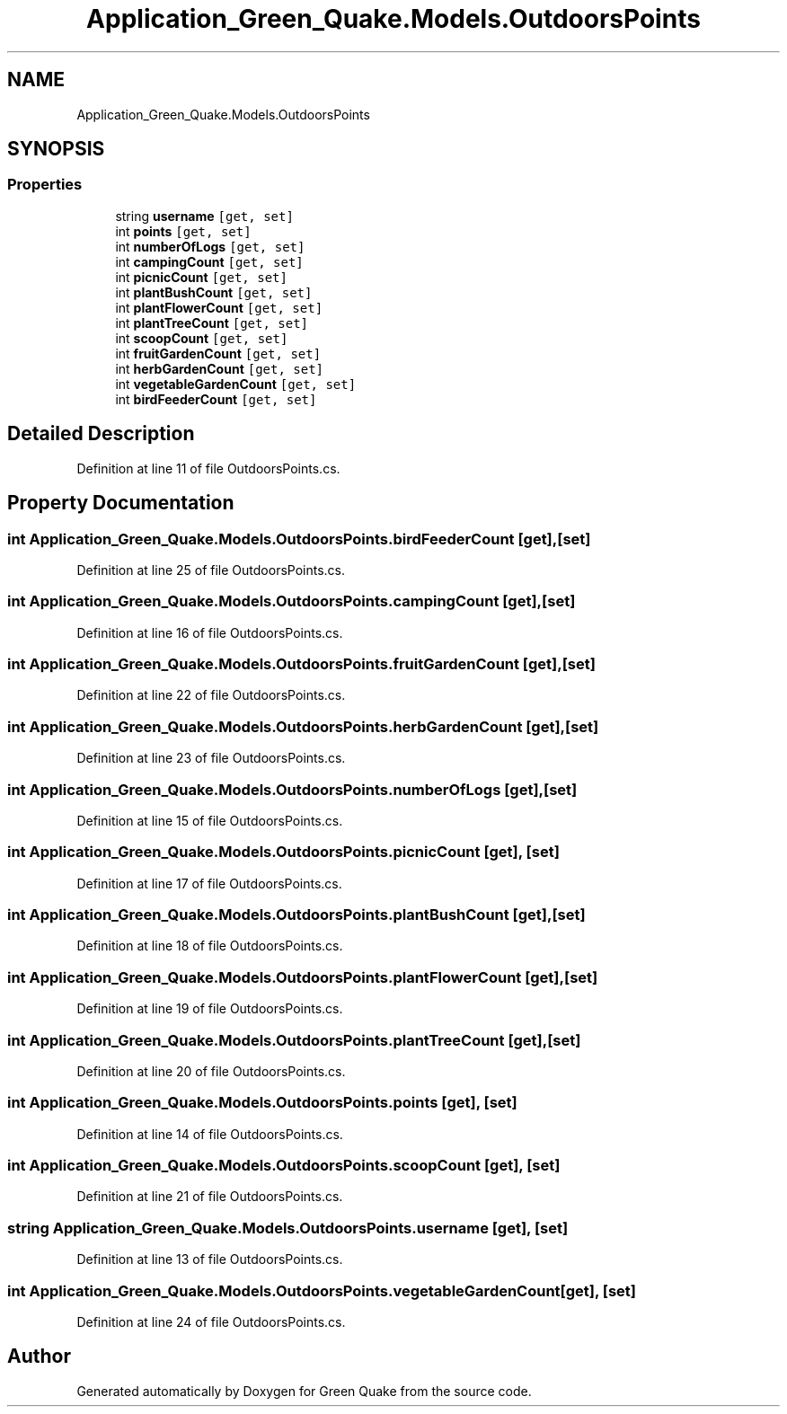.TH "Application_Green_Quake.Models.OutdoorsPoints" 3 "Thu Apr 29 2021" "Version 1.0" "Green Quake" \" -*- nroff -*-
.ad l
.nh
.SH NAME
Application_Green_Quake.Models.OutdoorsPoints
.SH SYNOPSIS
.br
.PP
.SS "Properties"

.in +1c
.ti -1c
.RI "string \fBusername\fP\fC [get, set]\fP"
.br
.ti -1c
.RI "int \fBpoints\fP\fC [get, set]\fP"
.br
.ti -1c
.RI "int \fBnumberOfLogs\fP\fC [get, set]\fP"
.br
.ti -1c
.RI "int \fBcampingCount\fP\fC [get, set]\fP"
.br
.ti -1c
.RI "int \fBpicnicCount\fP\fC [get, set]\fP"
.br
.ti -1c
.RI "int \fBplantBushCount\fP\fC [get, set]\fP"
.br
.ti -1c
.RI "int \fBplantFlowerCount\fP\fC [get, set]\fP"
.br
.ti -1c
.RI "int \fBplantTreeCount\fP\fC [get, set]\fP"
.br
.ti -1c
.RI "int \fBscoopCount\fP\fC [get, set]\fP"
.br
.ti -1c
.RI "int \fBfruitGardenCount\fP\fC [get, set]\fP"
.br
.ti -1c
.RI "int \fBherbGardenCount\fP\fC [get, set]\fP"
.br
.ti -1c
.RI "int \fBvegetableGardenCount\fP\fC [get, set]\fP"
.br
.ti -1c
.RI "int \fBbirdFeederCount\fP\fC [get, set]\fP"
.br
.in -1c
.SH "Detailed Description"
.PP 
Definition at line 11 of file OutdoorsPoints\&.cs\&.
.SH "Property Documentation"
.PP 
.SS "int Application_Green_Quake\&.Models\&.OutdoorsPoints\&.birdFeederCount\fC [get]\fP, \fC [set]\fP"

.PP
Definition at line 25 of file OutdoorsPoints\&.cs\&.
.SS "int Application_Green_Quake\&.Models\&.OutdoorsPoints\&.campingCount\fC [get]\fP, \fC [set]\fP"

.PP
Definition at line 16 of file OutdoorsPoints\&.cs\&.
.SS "int Application_Green_Quake\&.Models\&.OutdoorsPoints\&.fruitGardenCount\fC [get]\fP, \fC [set]\fP"

.PP
Definition at line 22 of file OutdoorsPoints\&.cs\&.
.SS "int Application_Green_Quake\&.Models\&.OutdoorsPoints\&.herbGardenCount\fC [get]\fP, \fC [set]\fP"

.PP
Definition at line 23 of file OutdoorsPoints\&.cs\&.
.SS "int Application_Green_Quake\&.Models\&.OutdoorsPoints\&.numberOfLogs\fC [get]\fP, \fC [set]\fP"

.PP
Definition at line 15 of file OutdoorsPoints\&.cs\&.
.SS "int Application_Green_Quake\&.Models\&.OutdoorsPoints\&.picnicCount\fC [get]\fP, \fC [set]\fP"

.PP
Definition at line 17 of file OutdoorsPoints\&.cs\&.
.SS "int Application_Green_Quake\&.Models\&.OutdoorsPoints\&.plantBushCount\fC [get]\fP, \fC [set]\fP"

.PP
Definition at line 18 of file OutdoorsPoints\&.cs\&.
.SS "int Application_Green_Quake\&.Models\&.OutdoorsPoints\&.plantFlowerCount\fC [get]\fP, \fC [set]\fP"

.PP
Definition at line 19 of file OutdoorsPoints\&.cs\&.
.SS "int Application_Green_Quake\&.Models\&.OutdoorsPoints\&.plantTreeCount\fC [get]\fP, \fC [set]\fP"

.PP
Definition at line 20 of file OutdoorsPoints\&.cs\&.
.SS "int Application_Green_Quake\&.Models\&.OutdoorsPoints\&.points\fC [get]\fP, \fC [set]\fP"

.PP
Definition at line 14 of file OutdoorsPoints\&.cs\&.
.SS "int Application_Green_Quake\&.Models\&.OutdoorsPoints\&.scoopCount\fC [get]\fP, \fC [set]\fP"

.PP
Definition at line 21 of file OutdoorsPoints\&.cs\&.
.SS "string Application_Green_Quake\&.Models\&.OutdoorsPoints\&.username\fC [get]\fP, \fC [set]\fP"

.PP
Definition at line 13 of file OutdoorsPoints\&.cs\&.
.SS "int Application_Green_Quake\&.Models\&.OutdoorsPoints\&.vegetableGardenCount\fC [get]\fP, \fC [set]\fP"

.PP
Definition at line 24 of file OutdoorsPoints\&.cs\&.

.SH "Author"
.PP 
Generated automatically by Doxygen for Green Quake from the source code\&.
